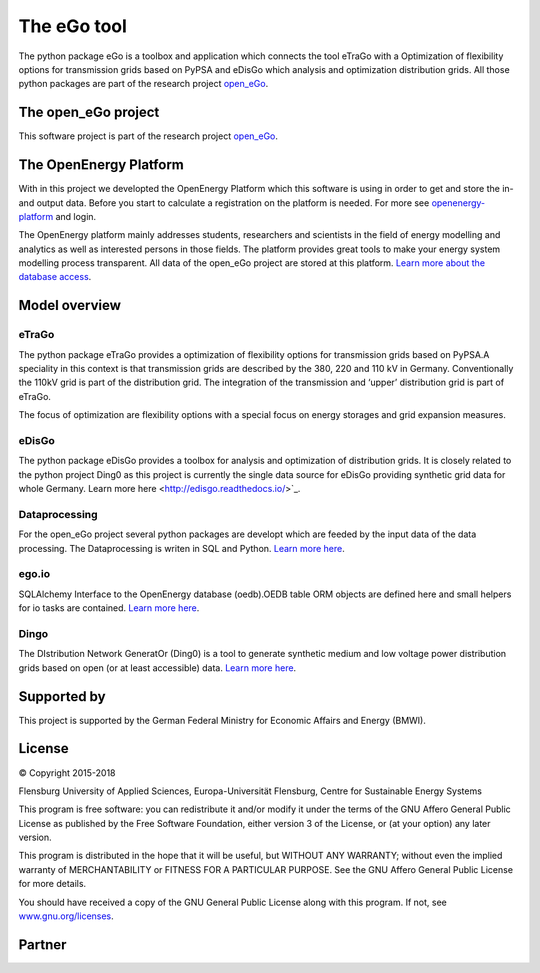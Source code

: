 ============
The eGo tool
============


The python package eGo is a toolbox and application which connects the tool eTraGo
with a Optimization of flexibility options for transmission grids based on PyPSA
and eDisGo which analysis and optimization distribution grids. All those python
packages are part of the research project `open_eGo <https://openegoproject.wordpress.com>`_.

The open_eGo project
====================
This software project is part of the research project
`open_eGo <https://openegoproject.wordpress.com>`_.


The OpenEnergy Platform
=======================
With in this project we developted the OpenEnergy Platform which this software
is using in order to get and store the in- and output data. Before you start to
calculate a registration on the platform is needed. For more see
`openenergy-platform <https://openenergy-platform.org/>`_ and login.

The OpenEnergy platform mainly addresses students, researchers and scientists in 
the field of energy modelling and analytics as well as interested persons in 
those fields. The platform provides great tools to make your energy system 
modelling process transparent. All data of the open_eGo project are stored at
this platform. 
`Learn more about the database access <https://oep-data-interface.readthedocs.io>`_.


Model overview
==============

.. figure:: images/open_ego_models_overview.png
   :width: 1123px
   :height: 794px
   :scale: 70%
   :alt: Overview of Models and processes which are used by eGo
   :align: center


eTraGo
------

The python package eTraGo provides a optimization of flexibility options for
transmission grids based on PyPSA.A speciality in this context is that transmission
grids are described by the 380, 220 and 110 kV in Germany. Conventionally the
110kV grid is part of the distribution grid. The integration of the transmission
and ‘upper’ distribution grid is part of eTraGo.

The focus of optimization are flexibility options with a special focus on
energy storages and grid expansion measures.


eDisGo
------
The python package eDisGo provides a toolbox for analysis and optimization
of distribution grids. It is closely related to the python project Ding0 as this
project is currently the single data source for eDisGo providing synthetic
grid data for whole Germany. Learn more here <http://edisgo.readthedocs.io/>`_.


Dataprocessing
--------------

For the open_eGo project several python packages are developt which are feeded 
by the input data of the data processing. The Dataprocessing is writen in 
SQL and Python. `Learn more here <https://data-processing.readthedocs.io/>`_.

ego.io
------

SQLAlchemy Interface to the OpenEnergy database (oedb).OEDB table ORM objects 
are defined here and small helpers for io tasks are contained.
`Learn more here <https://github.com/openego/ego.io>`_.


Dingo
-----

The DIstribution Network GeneratOr (Ding0) is a tool to generate synthetic 
medium and low voltage power distribution grids based on open 
(or at least accessible) data. 
`Learn more here <https://dingo.readthedocs.io/>`_.

Supported by
============

This project is supported by the German Federal Ministry for Economic 
Affairs and Energy (BMWI).


.. image:: https://i0.wp.com/reiner-lemoine-institut.de/wp-content/uploads/2016/07/BMWi_Logo_Englisch_KLEIN.jpg
   :scale: 90%
   :alt: Supported by BMWi
   :target: http://www.bmwi.de/Navigation/EN/Home/home.html




License
=======

© Copyright 2015-2018

Flensburg University of Applied Sciences,
Europa-Universität Flensburg,
Centre for Sustainable Energy Systems


This program is free software: you can redistribute it and/or modify it under
the terms of the GNU Affero General Public License as published by the Free
Software Foundation, either version 3 of the License, or (at your option)
any later version.

This program is distributed in the hope that it will be useful, but WITHOUT
ANY WARRANTY; without even the implied warranty of MERCHANTABILITY or FITNESS
FOR A PARTICULAR PURPOSE. See the GNU Affero General Public License for
more details.

You should have received a copy of the GNU General Public License along
with this program.
If not, see `www.gnu.org/licenses <https://www.gnu.org/licenses/>`_.



Partner
=======


.. image:: https://i0.wp.com/reiner-lemoine-institut.de/wp-content/uploads/2017/03/Logo_ZNES_farbig_NEU.png
   :scale: 90%
   :width: 300px
   :height: 110px
   :alt: ZNES Flensburg
   :target: http://www.znes-flensburg.de/project/150?language=en
   :align: right
   
.. image:: https://i0.wp.com/reiner-lemoine-institut.de/wp-content/uploads/2015/08/RLI_Logo.png
   :scale: 90%
   :width: 180px
   :height: 131px
   :alt: RLI
   :target: http://reiner-lemoine-institut.de/en/open_ego-open-electricity-grid-optimization/
   :align: left


.. image:: https://openegoproject.files.wordpress.com/2017/02/dlr_logo_vernetzte_energiesysteme_gb_grau.jpg?w=301&#038;h=141
   :scale: 90%
   :width: 300px
   :height: 141px
   :alt: DLR
   :target: http://www.dlr.de/ve/en/desktopdefault.aspx/tabid-12472/21440_read-49440/
   :align: right


.. image:: https://i1.wp.com/reiner-lemoine-institut.de/wp-content/uploads/2016/07/Logo_Uni_Magdeburg.png
   :scale: 90%
   :width: 300px
   :height: 103px
   :alt: Uni Magdeburg
   :target: http://iks.cs.ovgu.de/IKS.html
   :align: left

